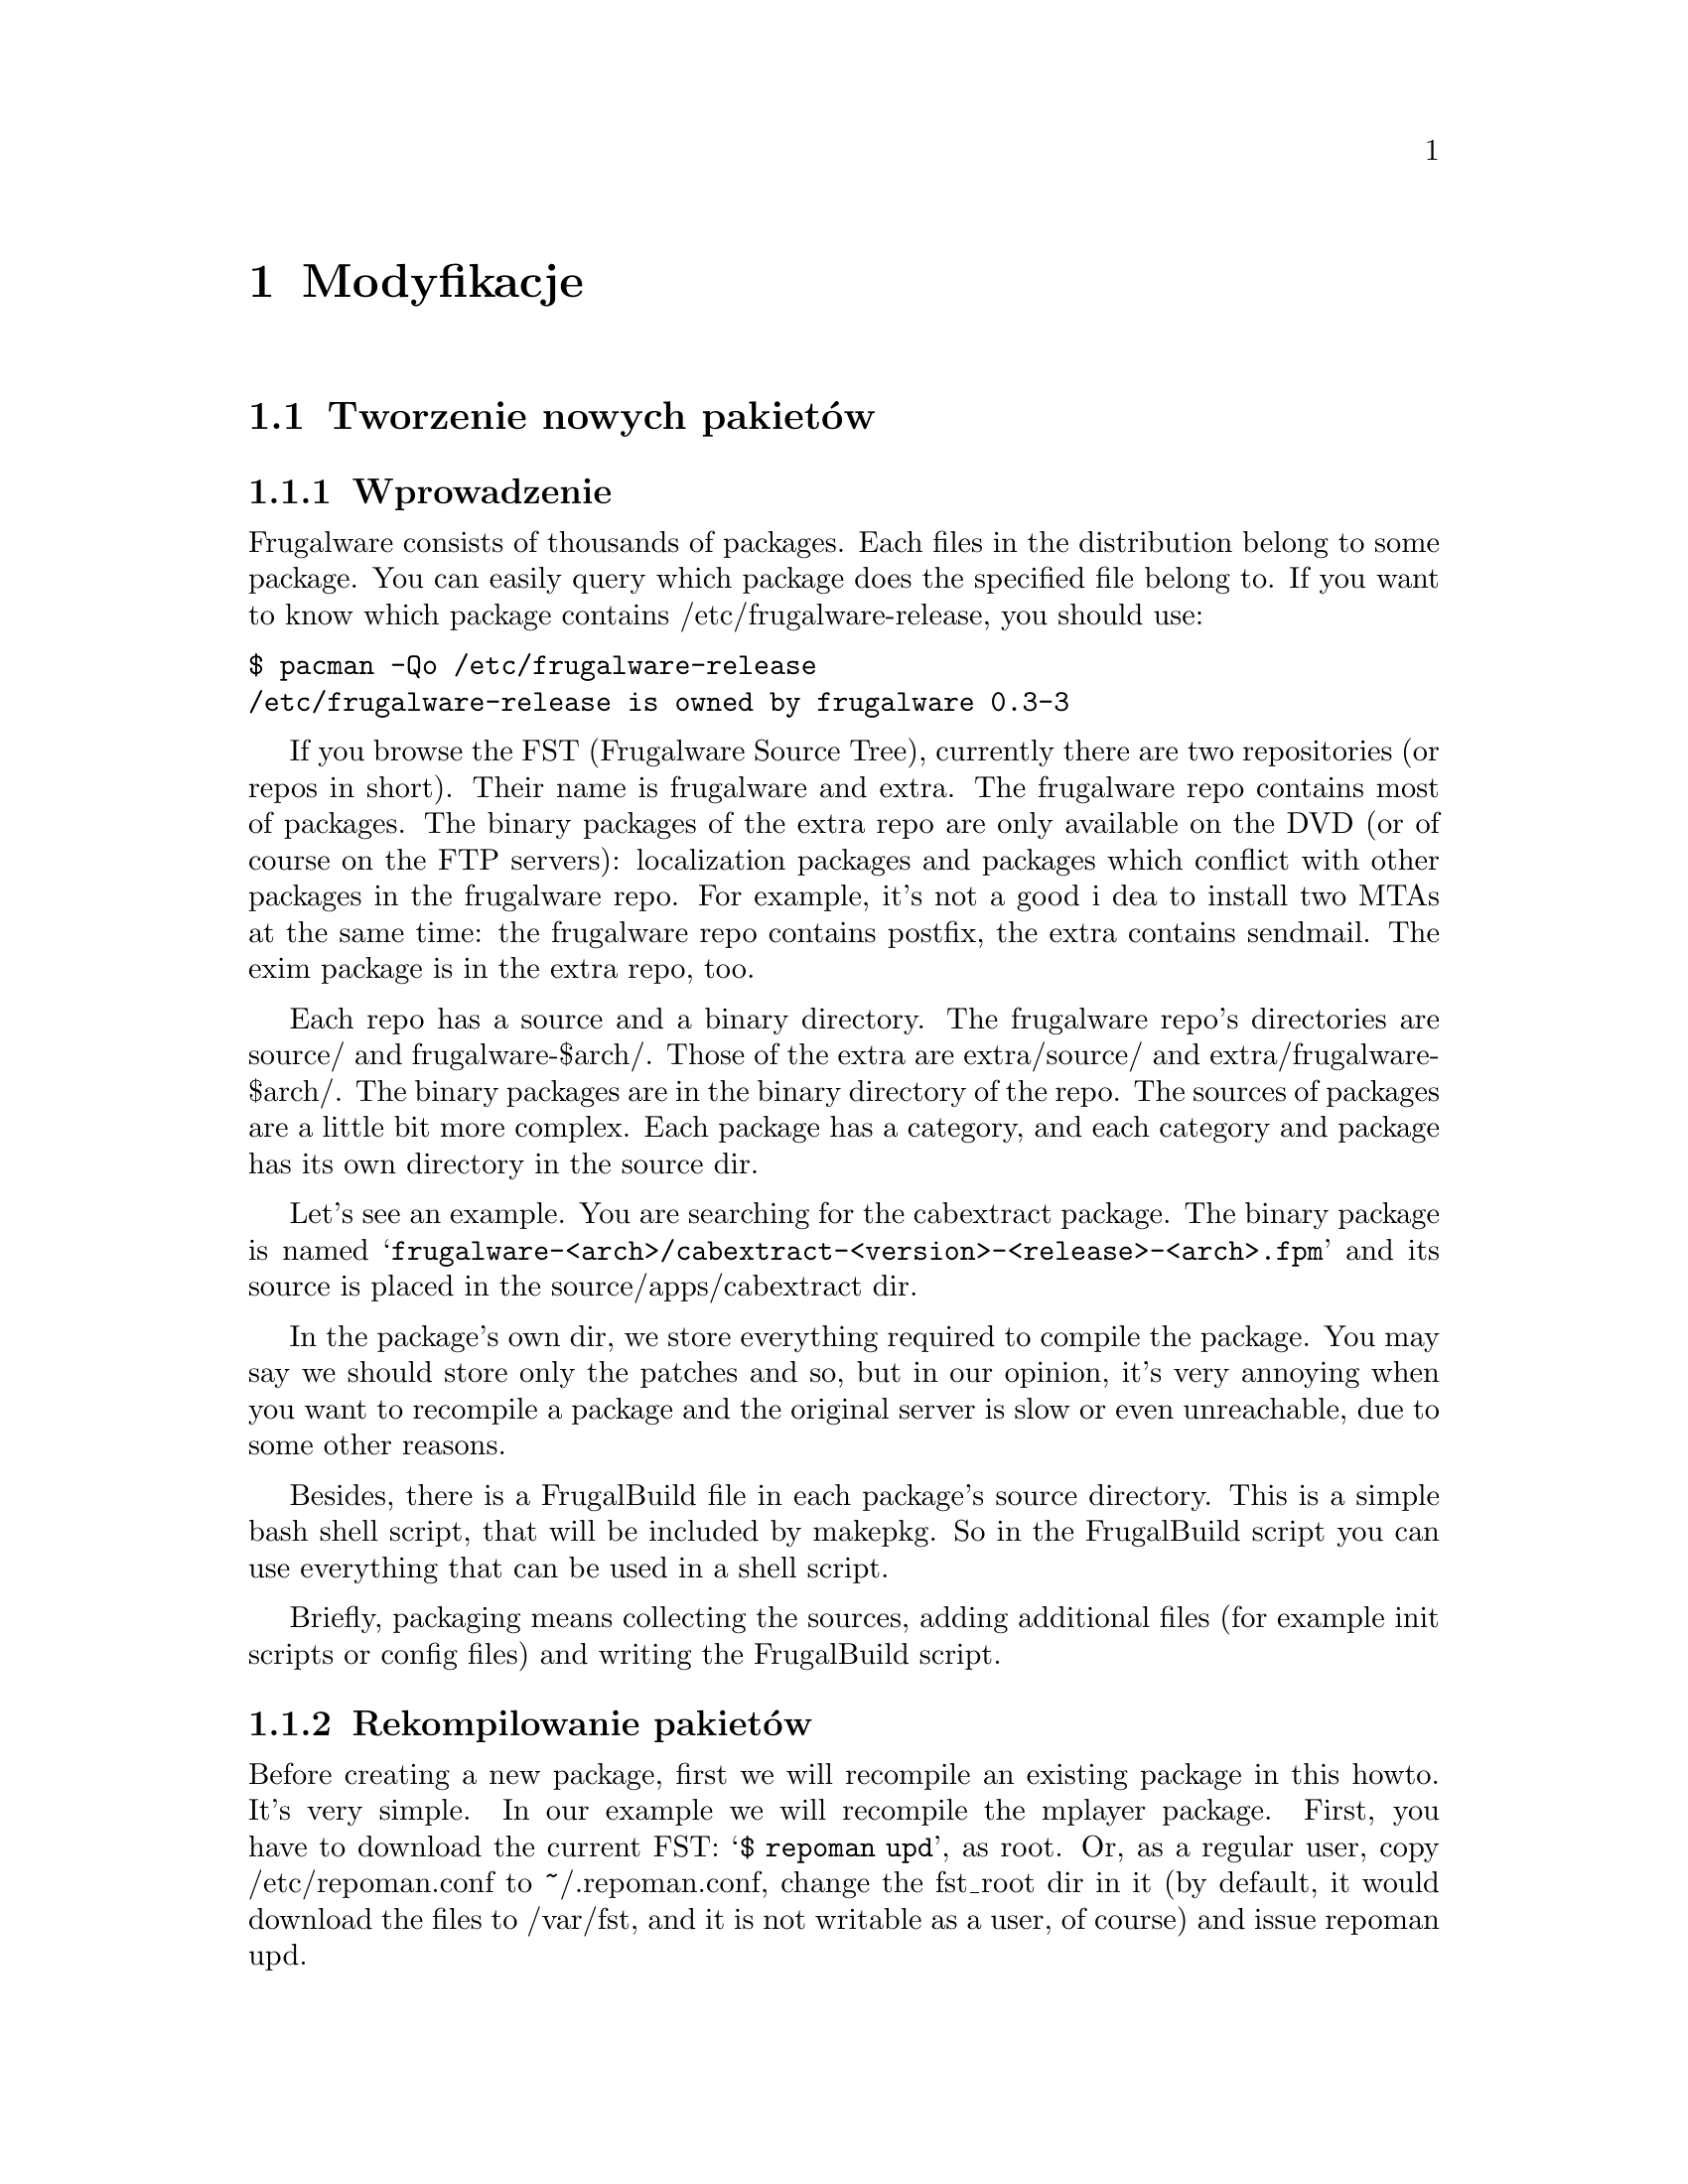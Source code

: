 @node Modyfikacje, Spis Treści, Instalacja i konfiguracja, Góra
@c node-name,     dalej,        wstecz,         góra

@chapter Modyfikacje

@section Tworzenie nowych pakietów
@subsection Wprowadzenie

Frugalware consists of thousands of packages. Each files in the
 distribution belong to some package. You can easily query which 
package does the specified file belong to. If you want to know which 
package contains /etc/frugalware-release, you should use:

@verbatim
$ pacman -Qo /etc/frugalware-release
/etc/frugalware-release is owned by frugalware 0.3-3
@end verbatim

If you browse the FST (Frugalware Source Tree), currently there are two
 repositories (or repos in short). Their name is frugalware and extra. 
The frugalware repo contains most of packages. The binary packages of 
the extra repo are only available on the DVD (or of course on the FTP
 servers): localization packages and packages which conflict with 
other packages in the frugalware repo. For example, it's not a good i
dea to install two MTAs at the same time: the frugalware repo contains 
postfix, the extra contains sendmail. 
The exim package is in the extra repo, too.

Each repo has a source and a binary directory. The frugalware repo's
 directories are source/ and frugalware-$arch/. Those of the extra are
 extra/source/ and extra/frugalware-$arch/. The binary packages are in
 the binary directory of the repo. The sources of packages are a little
 bit more complex. Each package has a category, and each category and
 package has its own directory in the source dir.

Let's see an example. You are searching for the cabextract package.
 The binary package is named 
@samp{frugalware-<arch>/cabextract-<version>-<release>-<arch>.fpm} and its
 source is placed in the source/apps/cabextract dir.

In the package's own dir, we store everything required to compile the package. 
You may say we should store only the patches and so, but in our opinion, 
it's very annoying when you want to recompile a package and the original 
server is slow or even unreachable, due to some other reasons.

Besides, there is a FrugalBuild file in each package's source directory. 
This is a simple bash shell script, that will be included by makepkg. 
So in the FrugalBuild script you can use everything that can be used 
in a shell script.

Briefly, packaging means collecting the sources, adding additional 
files (for example init scripts or config files) and writing the 
FrugalBuild script.

@subsection Rekompilowanie pakietów

Before creating a new package, first we will recompile an
 existing package in this howto. It's very simple. In our 
example we will recompile the mplayer package. First, you 
have to download the current FST: @samp{$ repoman upd}, as root. 
Or, as a regular user, copy /etc/repoman.conf to ~/.repoman.conf, 
change the fst_root dir in it (by default, it would download 
the files to /var/fst, and it is not writable as a user, of course) 
and issue repoman upd.

Before building the chroot environment, you should make sure about that the
fst user exists on your system. Check your /etc/passwd file. If not, then
please check your /etc/passwd.pacnew file, that contains the relevant entry,
just copy that line to /etc/passwd.

Now that you have the fst user, continue with

@verbatim
$ cd $fst_root/source/xapps/mplayer
$ sudo makepkg -Ra
@end verbatim

First we enter the directory of mplayer then (like make and Makefile
) we run makepkg that will build the package according to the parameters 
described in FrugalBuild. We usually use the -R option to build the package
 in a chroot-ed environment. Chroot requires root privileges. To allow 
 group (for example the devels group) to use sudo makepkg -Ra, start 
visudo as root, and add the following line:

@samp{%devels ALL=NOPASSWD:/usr/bin/makepkg -Ra}

The chroot will be placed by default in /var/chroot. Only one packag
e can be built in a chroot at a time, so maybe you'll want to specify 
a separate chroot for each user. In order to do this, set 
the $CHROOTDIR variable in your /etc/makepkg.conf from:
@samp{export CHROOTDIR="/var/chroot"}
to
@samp{export CHROOTDIR="/var/chroot.`echo $HOME|sed 's|.*/\(.*\)$|\1|'`"}

(See man makepkg for more info about the benefits of building in a chroot).

Also using the -a option is always a good idea, thus makepkg will try to
 autodetect dependencies. This way in most cases you can detect if you 
missed a dependency.

In the next section we will see an example for a simple FrugalBuild script.

@subsection Prosty przykład

Let's see a simple example, the FrugalBuild script of the cabextract package.

@verbatim
# Last Modified: Sun, 21 Mar 2004 16:54:50 +0100
# Compiling Time: 0.01 SBU
# Maintainer: VMiklos <vmiklos@frugalware.org>

pkgname=cabextract
pkgver=1.0
pkgrel=1
pkgdesc="a program to extract Microsoft Cabinet files"
url="http://www.kyz.uklinux.net/cabextract.php"
depends=('glibc')
groups=('apps')
archs=('i686')
up2date="elinks -dump http://www.kyz.uklinux.net/cabextract.php |grep 'cabextract source code'|sed 's/.*t-\(.*\)\.t.*/\1/'"
source=(http://www.kyz.uklinux.net/downloads/$pkgname-$pkgver.tar.gz)
sha1sums=('359c8f4ec9c62d9dac5d572269b607b2cae4fbf7')

# optimalization ok 
# vim: ft=sh
@end verbatim

And here comes the description for each line:

# Last Modified: Sun, 21 Mar 2004 16:54:50 +0100

If you modify the FrugalBuild script, you should update this field.
 The date should be in English. That can be proceeded by unsetting 
LC_ALL and LANG environment variables. For example I use LC_ALL=hu_HU,
 so I simply made an alias and took it to my /.bash_login:

alias edate="LANG= LC_ALL= date -R"

Updating this field will be done automatically if the build was successfull.

# Compiling Time: 0.01 SBU

You should write here how much time did it take to build the package. 
Of course, it depends on your hardware, so we use SBUs instead of 
minutes as a unit.

SBU is the Static Binutils Unit, which means the time repoman merge 
binutils takes on your machine. By default makepkg will print out 
how many seconds the build took. After you built binutils, you should 
update your /etc/makepkg.conf:

SBU="257"

The line above means compiling binutils on your machine took 257 seconds. 
From this point, makepkg will print out SBUs instead of seconds after 
successful builds, and this SBU value will be equal on anyone's machine.

@samp{# Maintainer: VMiklos <vmiklos@@frugalware.org>}

If you are the maintainer of the package, write your name or nick and 
e-mail address here. If you probably you won't maintain the package, 
write Contributor instead of Maintainer, and then the Maintainer will 
add his/her line later.

pkgname=cabextract

This will be the name of the package. It's allowed to include numbers, 
hyphens (-), etc., and should be lowercase.

pkgver=1.0

The package's version. Hyphens are not allowed, so a 1.0-6111 will be 
usually converted to 1.0_6111.

pkgrel=1

Release number marks Frugalware-specific changes. If you recompile a package, 
you should increase this number. If you upgrade to a newer version, don't 
forget to reset this number back to 1. If you design a new package, 
set this to 1.

pkgdesc="a program to extract Microsoft Cabinet files"

A short one-line description for the package. Usually taken from the project's
 homepage or manpage.

url="http://www.kyz.uklinux.net/cabextract.php"

The website of the project.

depends=('glibc')

List of dependencies of the package, defined in a bash array. 
Usually you should compile a package at least two times: first 
with depends=(), then you should run chkdep -p foo.fpm that will 
suggest the dependencies, but handle that information with caution! 
Reading the README, INSTALL and configure.ac files is also a good 
idea to find out dependencies.

groups=('apps')

It is needed to know where, in which category the package belongs. 
The most important thing: don't put your package in apps, base, devel, 
lib, multimedia or network, if it depends on X (or on a pkg depending on 
X, of course). Packages in the extra repository get the '-extra' suffix 
to the group name.

archs=('i686')

This array defines for which architectures the given package is available. 
If it's not available, it means that gensync will skip it when generating 
package databases. If you are not able to provide a binary package for a 
given arch, don't include that in archs()! For example, no matter if the 
package could be compiled in x86_64, if you haven't compiled it 
ourself, don't include it.

up2date="elinks -dump http://www.kyz.uklinux.net/cabextract.php |grep 'cabextract source code'|sed 's/.*t-\(.*\)\.t.*/\1/'"

A short command that will give us the latest stable version of the package.
 This helps maintainers to keep the FST up to date. Usually this string 
consists of three parts: an elinks -dump someurl, a grep foo, and a sed
command. We use the http protocol if possible, but sometimes we have to
 use ftp. In that case instead of @samp{elinks -dump }you should use 
@samp{wget -O - -q}. Of course, you could use wget all the time, 
but elinks is simpler. The sed command could be replaced with the 
combination of tr and cut if you prefer them instead of sed. 
The example used above would be the following with cut and tr:

up2date="elinks -dump http://www.kyz.uklinux.net/cabextract.php |grep 'cabextractsource code'|tr -s ' '|cut -d ' ' -f 6"

source=(http://www.kyz.uklinux.net/downloads/$pkgname-$pkgver.tar.gz)

Here you define the sources of the package in a bash array. 
You can use simple filenames for patches, or additional files 
when you place them in the same directory where the FrugalBuild 
script is. You can use URLs if you want makepkg to download them 
automatically. It's important to place all sources in the package's 
directory including the source files that you can download from a site.
 Also when dowloading from sourceforge, please use download.sourceforge.net,
 and not other mirrors (like heanet.dl.sf.net)! If you use various random 
patches from unknown sources, don't expect that somebody else will port 
those patches to a newer version. You will have to do the work yourself. 
You have been warned!

sha1sums=('8fde8ad86f7144943b7e4e5a2da7eddb')

Another bash array to prevent compiling from wrong sources. Of course this
 is useless if you just run sha1sum foo.tar.gz after download. Try fetching
 original sha1sums from the projects website, if possible. It's a good idea
 to leave a comment above this line about where to find these sha1sums.

Finally we define a build() function that will build the package. If you
 don't want to do anything special, probably you don't have to specify
 anything, as the default build() will fit your needs. For the list of
 special functions which can be used in build(), refer to
 /usr/lib/frugalware/fwmakepkg.

If you don't have that file, you have to install the pacman-tools package.

# optimalization ok

This line will be added automatically to the end of the FrugalBuild
if the build() function used your $CFLAGS or $CXXFLAGS. This is handy
 if you want to cross-compile on a faster machine for a slower architecture.
 Until the package doesn't use our $CFLAGS we can't cross-compile it,
 so please try to avoid creating "unoptimized" packages. If the package
 doesn't contain any architecture-dependent file, then you can add this
 line manually as makepkg will not detect this.

# vim: ft=sh

At the bottom of the script you could add some editor-specific info, for
 example this one tells vim that the format of this script is shell script
 (otherwise it cannot detect it because there's no #!/bin/bash at the
 top of the file).

@subsection Full reference

Now here is a full list of directives available.

First, let's start with the install directive. Here you can refer to an
 install file (usually $pkgname.install) to use. If there is a $pkgname.install
 in the FrugalBuild's directory, it will be used automatically. In the
 install file, you can define actions to be executed before/after
 installing/upgrading/removing the package. Here is an example, in order to
 make everything clear about it:

@verbatim
# $1:  the new package version
pre_install()
{
        /bin/true
}

# $1:  the new package version
post_install()
{
        /bin/true
}

# $1:  the new package version
# $2:  the old package version
pre_upgrade()
{
        /bin/true
}

# $1:  the new package version
# $2:  the old package version
post_upgrade()
{
        /bin/true
}

# $1:  the old package version
pre_remove()
{
        /bin/true
}

# $1:  the old package version
post_remove()
{
        /bin/true
}

op=$1
shift

$op $*

# vim: ft=sh
@end verbatim

Of course, you probably will not need all of these functions, just remove
 what you don't need. If you want to do exactly the same after upgrading as
 after installing, feel free to use post_install $1 in the
 post_upgrade() function.

Save this file as $pkgname.install, thus makepkg will automatically use it.
 You may specify the install script in the source array, but it is
not necessary.

The pkgname, pkgver, pkgrel, url, source and md5sums directives were
 discussed in the previous section.

The backup array is used to make some files in the package as config files. 
If possible, we don't modify config files during an upgrade. Example:

backup=('etc/pacman.conf')

Note that the leading slash is missing!

For more information about this, see the handling config files section in
 the pacman manpage.

The depends array has been discussed already, except I haven't mentioned
 before that the elements may include version information, for example:

pkgname=kdewebdev
depends=('kdelibs=3.3.0')

Here you can use <>, <=, >= or = operators.

The makedepends array defines packages required only in build time. For example
 if the source is in SRPM format, probably alien is a build-time requirement.

The rodepends array defines packages required only in runtime. It must be
 used in any case when putting the given package to depends() would cause
 circular dependency.

In the conflicts array, you can define a list of packages that shouldn't be
 installed if you want to install this package. Let's see an another example:

pkgname=blackbox
conflicts=('fluxbox')

It is necessary because both of them include a bsetbg command and the two
 executables are different. In this case the fluxbox package must also contain
 this line: (conflicts=('blackbox')). Of course, if two or more packages
 conflict each other, only one of them can be placed in the frugalware repo.

The provides array is used to create virtual dependencies. It means both
 postfix and sendmail provides mta or, a better example, both xfree and
 xorg provides x. So qt will contain the following line:

pkgname=qt
depends=('x' 'libpng' 'libjpeg')

The user has a choice between xfree and xorg.

The last one in this list is the replaces directive. The module-init-tools
 package is a good example:

pkgname=module-init-tools
replaces=('modutils')
conflicts=('modutils')

As you can see, we often make such new packages which also conflict with each
 other. Using the replaces directive when users use pacman -Su next time, if
 modutils is installed (probably :)), they will be asked to remove modutils
 and install module-init-tools.

@subsection Compiling the package

That's fairly simple. In the package directory you should do exactly the same
 as described in the Recompiling packages section. If you want to contribute
 this package to the Frugalware project, then go to http://bugs.frugalware.org,
 open a feature request and upload each non-downloadable file (ie. FrugalBuild,
 install scriptlet, patches) as an attachement.

Happy packaging!

@subsection Kernel modules

A few words about kernel modules. They're special as even if you installed the
correct version of the kernel (and kernel-source) package, the modules are
compiled for the running kernel. So you have to check if the the installed
kernel is the same as you are currently run. Because of this, there are
a few extra rules for kernel packages containing a kernel module:

1) Should depend on kernel=version, where version is the version of the kernel
defined in /source/include/kernel-module.sh.

2) Should Finclude the kernel-module scheme.

3) If you want to use a custom install script (saying running just depmod -a
after the install/upgrade is not enough for you) then the install script
should run depmod -a. Otherwise the scheme will provide so a scriptlet which
does so.

4) build() should call Fcheckkernel() to ensure the module will be compiled
for the right kernel version.

@subsection Repoman

Repoman is simple tool to download all packages' buildscript and compile
 programs from source.

The most commonly used repoman commands are the followings:

repoman merge package

or simply

repoman m package

builds a package from source and installs it. You can configure the build
 options in the makepkg_opts directive of /etc/repoman.conf.

By default repoman will install the missing dependencies with pacman, clean up
 the leftover work files, install the package, and write the resulting package
 to the current working directory.

repoman update

or simply

repoman upd 

updates FST in /var/fst. First time repoman will download it
 (it may take some time!).

@section Questions and answers
@subsection What is the recommended way to version bump a package if I don't have darcs push access?

@enumerate
@item Update the FrugalBuild.
@item Optional: update the patches/docs/etc.
@item Compile the package.
@item Upload the new .fpm to incoming.
@item darcs rec and darcs send the fixes. (Don't forget to set your darcs credentials!) 
@end enumerate

@subsection makepkg ends up with <packagename>: /usr/info/dir: exists in filesystem

Instead of

make DESTDIR=$startdir/pkg install

you should write

Fmakeinstall

in your FrugalBuild.
@subsection Should I increase pkgrel or not?

If the package needs to be updated at the users, you should increase
 pkgrel - otherwise not. There's no need to increase pkgrel if you:

@itemize
@item only corrected a package's up2date line. 
@end itemize

But pkgrel should be increased if you

@itemize
@item changed the depends. 
@end itemize

If you increase pkgrel you are supposed to recompile the package.
@subsection I can't pacman -Su <package>, it says local version is newer,
 but I know it isn't!

This is a bug in the package's version numbering, the maintainer should
 bothered with this. Since pacman checks the version numbers (installed vs.
 repo version), the new package's version should be bigger than the old one
 to upgrade flawlessly. (By the time of this writing eg. phpmyadmin is
 affected: local version is 2.6.3-1, repo version is 2.6.3_pl1-1, which
 is newer, but considered lower by pacman.)

@subsection What does 5.55 SBU mean?

It took 5.55 times longer to compile the package by the maintainer
 than binutils. So if you want to know how much will it take to compile 
a package with 5.55 SBU, you should first compile binutils (makepkg helps 
you, as it writes how many seconds elapsed). Then you should multiply it 
by 5.55 to know how many seconds will it take to compile the package.

@subsection Why do maintainers cry about my new package's tarball?

Let's have a look at the filelist of eaccelerator's tarball:

$ tar -tf eaccelerator-0.9.3-1.tar.bz2
eaccelerator/
eaccelerator/eaccelerator-0.9.3.zip
eaccelerator/FrugalBuild
eaccelerator/README.Frugalware
eaccelerator/eaccelerator-0.9.3-1-i686.fpm
$

You have to name the tarball as 
<pkgname>-<pkgver>-<pkgrel>.tar.bz2 (or gz), which should only 
contain a <pkgname> directory at first level, and all the files needed to
 create the fpm in it. It is the easiest way for the maintainers to work
 with your tarball when addig your package to the repo.

@subsection What should I include in depends() and makedepends() 
and what shouldn't? FIXME

You shouldn't include any trivial makedepends, you should only include what
 chkdep -p recommends. Trivial makedepends:

@itemize
@item auto*
@item make
@item gcc
@item kernel-headers
@item libtool
@item glibc 
@end itemize

Don't forget: every depends is a makedepends as well!

@subsection What are the various dependancy-control arrays for?

@itemize 
@item  @samp{depends} should contain any packages that this one depends on a
 compile and run time as well.
@item  @samp{makedepends} is for packages that this one needs to compile.
@item  @samp{rodepends} is for run time only dependencies; 
eg. a wordlist package (with no executables) needs a program 
which can handle it as a dictionary.
@item  @samp{provides} is an alternate name for the package. Main use is for
 more packages which do the same; eg. hunspell-en and hunspell-de both provides
 hunspell-dict, and hunspell depends on hunspell-dict instead of any specific
 language. (Sometimes those packages are conflicting, like postfix provides
 _and_ conflicts with mta, and exim too - this way there can be only one 
MTA on the system, without the need to know other MTAs' name.) 
@end itemize

Be careful with dependency-cycles: while pacman can handle them,
 makepkg can not.

@subsection How can I have PHP to work with my newly packaged eaccelerator/anything extension?

Since package A should not tamper with package B's config files, 
you should write a README.Frugalware, describing how to enable/use
 the extension, include it in source() and Fdoc README.Frugalware.

@subsection How can I cross-compile (package) an architecture-independent (non-binary) program?

You should modify carch and chost in /etc/makepkg.conf and 
build the package again.

@subsection Should I rebuild a (non-binary) package after removing an archs() item?

No.

@subsection What is the easiest/shortest/intended way to version bump a package?

@itemize
@item makepkg -d tells you the new version to correct the FrugalBuild with
@item makepkg -d again (it should fail on the checksum)
@item makepkg -dg >>FrugalBuild generates the correct checksums into the FB (you should check it anyway)
@item sudo makepkg -R generates the fpm in chroot 
@end itemize

@subsection repoman upd can't create /var/fst/ as it already exists

Su to root and

cd /var/fst && mv * frugalware-current

@subsection How can I access the central FW repo (mirrors are too slow for me)?

darcs get --partial http://darcs.frugalware.org/repos/frugalware-current

This creates a new local repo for you, which is a copy of the central repo. To update it, run

darcs pull

in it. That's all to have a read-only copy; if you want to darcs
 send patches, then you should read the Darcs docs to set up your
 name (@uref{http://darcs.net/manual/node5.html#author_prefs},
 email (@uref{http://darcs.net/manual/node5.html#SECTION00510060000000000000}),
 etc.

@subsection What should I write as patch name and long comment at darcs rec?

Patch name should be the same as the fpm (but without .fpm, of course);
 and long comment should only contain what you have done to create that
 patch (eg. "added i686 to archs()" or alike).

@subsection I want to see my accents in darcs what output!

echo "export DARCS_DONT_ESCAPE_ISPRINT=1" >>~/.bash_profile

and have your locale set correctly.

@subsection Where should I place my comments about a package?

You mean README.Frugalware. It should be in source() and then 
at the end of the build() you should use:

Fdoc README.Frugalware

@subsection I want to work with the latest development version
 of pacman&co.! How?

@verbatim
darcs get --partial http://darcs.frugalware.org/repos/pacman-tools
cd pacman-tools
make dist
@end verbatim

You will have a brand new .tar.gz. Give it to pacman-tools' FrugalBuild, 
correct the checksum, create a new pacman-tools package (makepkg -fuck helps)
 and install it. That's all (and if you don't understand this, read it again, 
and if it's still not clear, then wait for pacman-tools' normal upgrade 
since you don't need this really)...


@subsection What is the order of a new package's locales? How should I name them?

Have a look at hunspell (>=1.0.8, waiting to be upload by the time of writing).
 There is a hunspell package, which depends on hunspell-dict. There is 
no package named hunspell-dict, but it is provided by the locale packages.
 The most important ones are -en (==en_US), -hu (==hu_HU), -de (==de_DE),
 -fr (==fr_FR), -it (==it_IT), -es (==es_ES) and -sk (==sk_SK). 
here are others: -en_US, -de_CH, -es_MX.

The -xx packages will be installed by the non-CD based
 (ie. netinst, DVD) installers.

@section Short developer notes
@itemize
@item If you don't use F* macros in your build(),
 then you'll need a || return 1.
@item Libraries (.sos) have to be executable.
@item Stripping binaries is unnecessary since automatically done by makepkg.
@item If $pkgname.install exists, it is used automatically,
 no need to specify it in the FrugalBuild neither as install nor source.
@item If you use scrollkeeper-update or update-desktop-database or alike,
 then you must include them (scrollkeeper, desktop-file-utils etc.)
 in the depends.
@item Instead of Fmake; Fmakeinstall you can use Fbuild
 (which is == Fpatchall && Fmake && Fmakeinstall).
@item If you use F* command $Fdestdir or $Fsrcdir isn't required. Mostly. ;)
@item license="GPL2" is not required, but it's a habit of BMH.
@item You can use makepkg -g instead of makepkg -G to get
 sha1sums() instead of md5sums().
@item If any program depends on a graphical toolkit,
 then it should have x* group.
@item A package may have only one contributor: the first
 person who wrote FrugalBuild for it.
@item If a package's group changed you don't have to repackage it,
 a repoman cl is enough.
@item To turn off ccache, add -B switch to makepkg. In the meantime,
 read man makepkg. ;)
@item Package name should only contain [A-Za-z0-9+_-], pkgrel and
 pkgver: [A-Za-z0-9+_].
@item The full uid/gid reference is not currently part of the doc, but can be found at
 (http://darcs.frugalware.org/darcsweb/darcsweb.cgi?r=frugalware-current;a=headblob;f=/docs/ids.txt) 
@end itemize

@section Things to do (TODO)

You can check out TODOs by looking at the 
BTS (@uref{http://bugs.frugalware.org}) or the wiki's TODO section.
